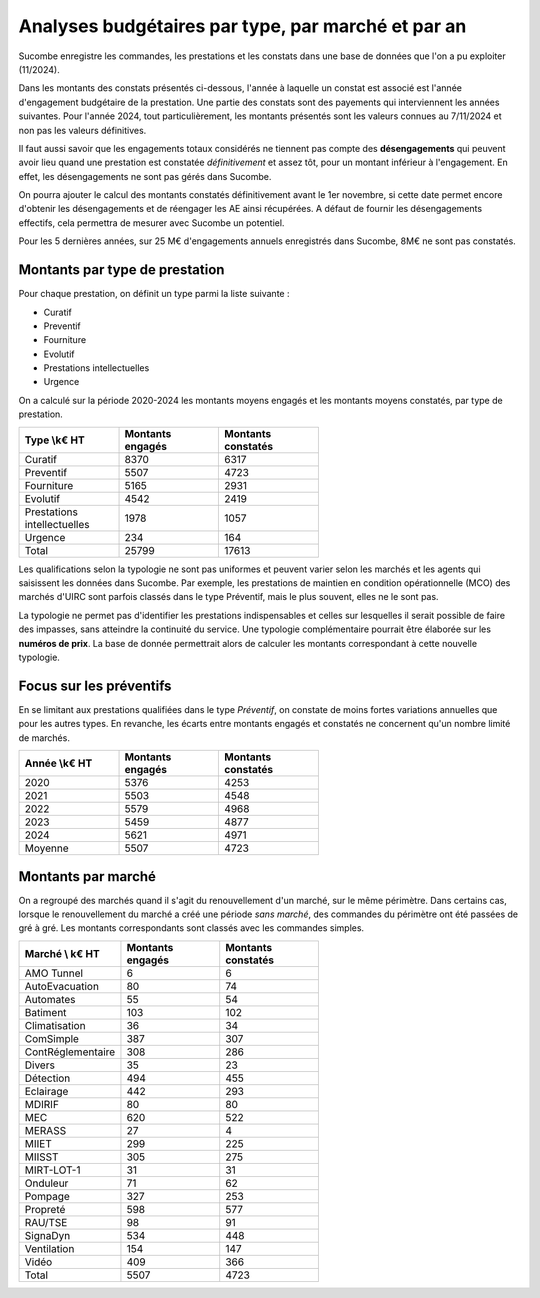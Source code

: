 Analyses budgétaires par type, par marché et par an
#######################################################
Sucombe enregistre les commandes, les prestations et les constats dans une base de données que l'on a pu exploiter (11/2024).

Dans les montants des constats présentés ci-dessous, l'année à laquelle un constat est associé est l'année d'engagement budgétaire de la prestation.
Une partie des constats sont des payements qui interviennent les années suivantes. Pour l'année 2024, tout particulièrement, les montants présentés sont les valeurs connues au 7/11/2024 et non pas les valeurs définitives.

Il faut aussi savoir que les engagements totaux considérés ne tiennent pas compte des **désengagements** qui peuvent avoir lieu quand une prestation est constatée *définitivement* et assez tôt, pour un montant inférieur à l'engagement. En effet, les désengagements ne sont pas gérés dans Sucombe.

On pourra ajouter le calcul des montants constatés définitivement avant le 1er novembre, si cette date permet encore d'obtenir les désengagements et de réengager les AE ainsi récupérées. A défaut de fournir les désengagements effectifs, cela permettra de mesurer avec Sucombe un potentiel.

Pour les 5 dernières années, sur 25 M€ d'engagements annuels enregistrés dans Sucombe, 8M€ ne sont pas constatés.

Montants par type de prestation
*************************************
Pour chaque prestation, on définit un type parmi la liste suivante :

* Curatif
* Preventif
* Fourniture
* Evolutif
* Prestations intellectuelles
* Urgence

On a calculé sur la période 2020-2024 les montants moyens engagés et les montants moyens constatés, par type de prestation.

.. csv-table::
   :header: Type \\k€ HT,Montants engagés,Montants constatés
   :widths: 20, 20,20
   :width: 60%

    Curatif,8370,6317
    Preventif,5507,4723
    Fourniture,5165,2931
    Evolutif,4542,2419
    Prestations intellectuelles,1978,1057
    Urgence,234,164
    Total,25799,17613

Les qualifications selon la typologie ne sont pas uniformes et peuvent varier selon les marchés et les agents qui saisissent les données dans Sucombe.
Par exemple, les prestations de maintien en condition opérationnelle (MCO) des marchés d'UIRC sont parfois classés dans le type Préventif, 
mais le plus souvent, elles ne le sont pas.

La typologie ne permet pas d'identifier les prestations indispensables et celles sur lesquelles il serait possible de faire des impasses, sans atteindre la 
continuité du service. Une typologie complémentaire pourrait être élaborée sur les **numéros de prix**. La base de donnée permettrait alors de calculer les montants correspondant à cette nouvelle typologie.


Focus sur les préventifs
*****************************
En se limitant aux prestations qualifiées dans le type *Préventif*, on constate de moins fortes variations annuelles que pour les autres types. En revanche, les écarts entre montants engagés et constatés ne concernent qu'un nombre limité de marchés.

.. csv-table::
   :header: Année \\k€ HT,Montants engagés,Montants constatés
   :widths: 20, 20,20
   :width: 60%

      2020,5376,4253
      2021,5503,4548
      2022,5579,4968
      2023,5459,4877
      2024,5621,4971
      Moyenne,5507,4723

Montants par marché
***********************
On a regroupé des marchés quand il s'agit du renouvellement d'un marché, sur le même périmètre.  
Dans certains cas, lorsque le renouvellement du marché a créé une période *sans marché*, des commandes du périmètre ont été passées de gré à gré. 
Les montants correspondants sont classés avec les commandes simples.

.. csv-table::
   :header: Marché \\ k€ HT,Montants engagés,Montants constatés
   :widths: 20, 20,20
   :width: 60%

      AMO Tunnel,6,6
      AutoEvacuation,80,74
      Automates,55,54
      Batiment,103,102
      Climatisation,36,34
      ComSimple,387,307
      ContRéglementaire,308,286
      Divers,35,23
      Détection,494,455
      Eclairage,442,293
      MDIRIF,80,80
      MEC,620,522
      MERASS,27,4
      MIIET,299,225
      MIISST,305,275
      MIRT-LOT-1,31,31
      Onduleur,71,62
      Pompage,327,253
      Propreté,598,577
      RAU/TSE,98,91
      SignaDyn,534,448
      Ventilation,154,147
      Vidéo,409,366
      Total,5507,4723







